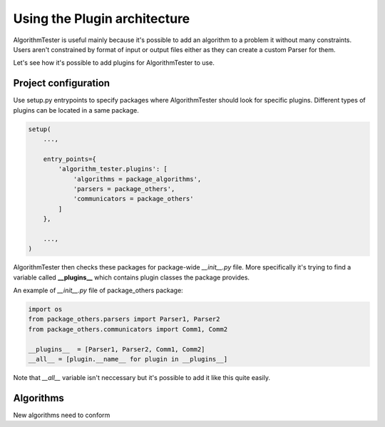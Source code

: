 .. _usingPlugins:

Using the Plugin architecture
===============================
AlgorithmTester is useful mainly because it's possible to add an algorithm to a problem it without many constraints.
Users aren't constrained by format of input or output files either as they can create a custom Parser for them.

Let's see how it's possible to add plugins for AlgorithmTester to use.

Project configuration
------------------------
Use setup.py entrypoints to specify packages where AlgorithmTester 
should look for specific plugins. Different types of plugins
can be located in a same package.

.. code-block:: python

    setup(
        ...,

        entry_points={
            'algorithm_tester.plugins': [
                'algorithms = package_algorithms',
                'parsers = package_others',
                'communicators = package_others'
            ]
        },

        ...,
    )

AlgorithmTester then checks these packages for package-wide *__init__.py* file.
More specifically it's trying to find a variable called **__plugins__** which contains
plugin classes the package provides.

An example of *__init__.py* file of package_others package:

.. code-block:: python

    import os
    from package_others.parsers import Parser1, Parser2
    from package_others.communicators import Comm1, Comm2

    __plugins__  = [Parser1, Parser2, Comm1, Comm2]
    __all__ = [plugin.__name__ for plugin in __plugins__]

Note that *__all__* variable isn't neccessary 
but it's possible to add it like this quite easily.

.. _algorithmsLabel:

Algorithms
----------------
New algorithms need to conform